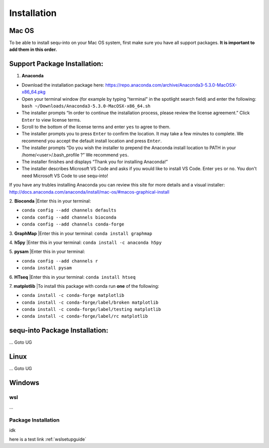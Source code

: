 .. _installguide:

**********************
Installation
**********************

====
Mac OS
====

To be able to install sequ-into on your Mac OS system, first make sure you have all support packages. **It is important to add them in this order.**

====
Support Package Installation:
====

1. **Anaconda**

* Download the installation package here: https://repo.anaconda.com/archive/Anaconda3-5.3.0-MacOSX-x86_64.pkg
* Open your terminal window (for example by typing "terminal" in the spotlight search field) and enter the following: ``bash ~/Downloads/Anaconda3-5.3.0-MacOSX-x86_64.sh``
* The installer prompts “In order to continue the installation process, please review the license agreement.” Click ``Enter`` to view license terms.
* Scroll to the bottom of the license terms and enter ``yes`` to agree to them.
* The installer prompts you to press ``Enter`` to confirm the location. It may take a few minutes to complete.  We recommend you accept the default install location and press ``Enter``.
* The installer prompts “Do you wish the installer to prepend the Anaconda install location to PATH in your /home/<user>/.bash_profile ?” We recommend ``yes``.
* The installer finishes and displays “Thank you for installing Anaconda!”
* The installer describes Microsoft VS Code and asks if you would like to install VS Code. Enter ``yes`` or ``no``. You don't need Microsoft VS Code to use sequ-into!

If you have any trubles installing Anaconda you can review this site for more details and a visual installer: http://docs.anaconda.com/anaconda/install/mac-os/#macos-graphical-install

2. **Bioconda**
|Enter this in your terminal: 

* ``conda config --add channels defaults``
* ``conda config --add channels bioconda``
* ``conda config --add channels conda-forge``

3. **GraphMap**
|Enter this in your terminal: ``conda install graphmap``

4. **h5py**
|Enter this in your terminal: ``conda install -c anaconda h5py``

5. **pysam**
|Enter this in your terminal: 

* ``conda config --add channels r``
* ``conda install pysam``

6. **HTseq**
|Enter this in your terminal: ``conda install htseq``

7. **matplotlib**
|To install this package with conda run **one** of the following:

* ``conda install -c conda-forge matplotlib``
* ``conda install -c conda-forge/label/broken matplotlib``
* ``conda install -c conda-forge/label/testing matplotlib``
* ``conda install -c conda-forge/label/rc matplotlib``

====
sequ-into Package Installation:
====


...
Goto UG


====
Linux
====
...
Goto UG



====
Windows
====

wsl 
====
...

Package Installation
====
idk



here is a test link :ref:`wslsetupguide`

